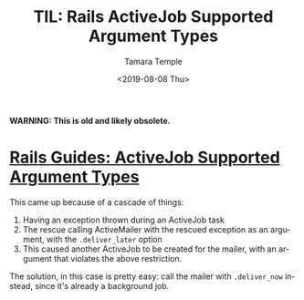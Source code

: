 #+OPTIONS: ':nil *:t -:t ::t <:t H:3 \n:nil ^:t arch:headline
#+OPTIONS: author:t broken-links:nil c:nil creator:nil
#+OPTIONS: d:(not "LOGBOOK") date:t e:t email:nil f:t inline:t num:nil
#+OPTIONS: p:nil pri:nil prop:nil stat:t tags:t tasks:t tex:t
#+OPTIONS: timestamp:t title:t toc:nil todo:t |:t
#+TITLE: TIL: Rails ActiveJob Supported Argument Types
#+DATE: <2019-08-08 Thu>
#+AUTHOR: Tamara Temple
#+EMAIL: tamouse@gmail.com
#+LANGUAGE: en
#+SELECT_TAGS: export
#+EXCLUDE_TAGS: noexport
#+CREATOR: Emacs 26.2 (Org mode 9.1.9)


*WARNING: This is old and likely obsolete.*


* [[https://edgeguides.rubyonrails.org/active_job_basics.html#supported-types-for-arguments][Rails Guides: ActiveJob Supported Argument Types]]

This came up because of a cascade of things:

1. Having an exception thrown during an ActiveJob task
2. The rescue calling ActiveMailer with the rescued exception as an argument, with the ~.deliver_later~ option
3. This caused another ActiveJob to be created for the mailer, with an argument that violates the above restriction.

The solution, in this case is pretty easy: call the mailer with ~.deliver_now~ instead, since it's already a background job.
